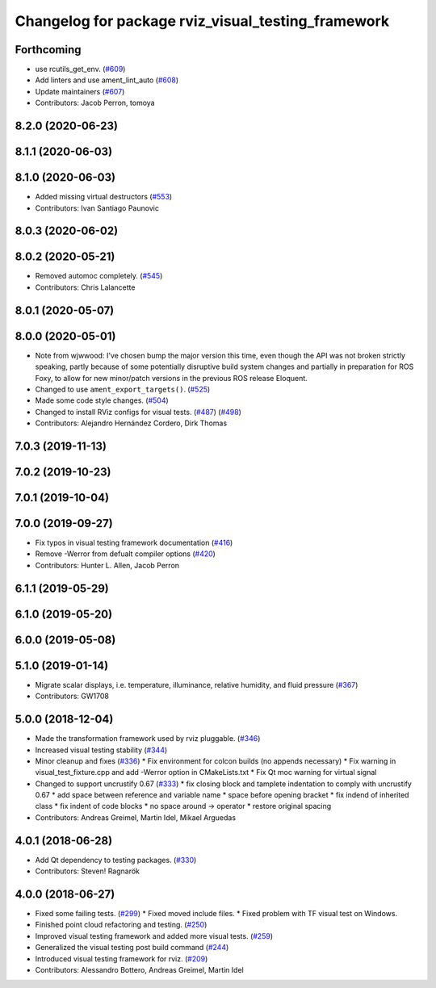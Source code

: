 ^^^^^^^^^^^^^^^^^^^^^^^^^^^^^^^^^^^^^^^^^^^^^^^^^^^
Changelog for package rviz_visual_testing_framework
^^^^^^^^^^^^^^^^^^^^^^^^^^^^^^^^^^^^^^^^^^^^^^^^^^^

Forthcoming
-----------
* use rcutils_get_env. (`#609 <https://github.com/ros2/rviz/issues/609>`_)
* Add linters and use ament_lint_auto (`#608 <https://github.com/ros2/rviz/issues/608>`_)
* Update maintainers (`#607 <https://github.com/ros2/rviz/issues/607>`_)
* Contributors: Jacob Perron, tomoya

8.2.0 (2020-06-23)
------------------

8.1.1 (2020-06-03)
------------------

8.1.0 (2020-06-03)
------------------
* Added missing virtual destructors (`#553 <https://github.com/ros2/rviz/issues/553>`_)
* Contributors: Ivan Santiago Paunovic

8.0.3 (2020-06-02)
------------------

8.0.2 (2020-05-21)
------------------
* Removed automoc completely. (`#545 <https://github.com/ros2/rviz/issues/545>`_)
* Contributors: Chris Lalancette

8.0.1 (2020-05-07)
------------------

8.0.0 (2020-05-01)
------------------
* Note from wjwwood: I've chosen bump the major version this time, even though the API was not broken strictly speaking, partly because of some potentially disruptive build system changes and partially in preparation for ROS Foxy, to allow for new minor/patch versions in the previous ROS release Eloquent.
* Changed to use ``ament_export_targets()``. (`#525 <https://github.com/ros2/rviz/issues/525>`_)
* Made some code style changes. (`#504 <https://github.com/ros2/rviz/issues/504>`_)
* Changed to install RViz configs for visual tests. (`#487 <https://github.com/ros2/rviz/issues/487>`_) (`#498 <https://github.com/ros2/rviz/issues/498>`_)
* Contributors: Alejandro Hernández Cordero, Dirk Thomas

7.0.3 (2019-11-13)
------------------

7.0.2 (2019-10-23)
------------------

7.0.1 (2019-10-04)
------------------

7.0.0 (2019-09-27)
------------------
* Fix typos in visual testing framework documentation (`#416 <https://github.com/ros2/rviz/issues/416>`_)
* Remove -Werror from defualt compiler options (`#420 <https://github.com/ros2/rviz/issues/420>`_)
* Contributors: Hunter L. Allen, Jacob Perron

6.1.1 (2019-05-29)
------------------

6.1.0 (2019-05-20)
------------------

6.0.0 (2019-05-08)
------------------

5.1.0 (2019-01-14)
------------------
* Migrate scalar displays, i.e. temperature, illuminance, relative humidity, and fluid pressure (`#367 <https://github.com/ros2/rviz/issues/367>`_)
* Contributors: GW1708

5.0.0 (2018-12-04)
------------------
* Made the transformation framework used by rviz pluggable. (`#346 <https://github.com/ros2/rviz/issues/346>`_)
* Increased visual testing stability (`#344 <https://github.com/ros2/rviz/issues/344>`_)
* Minor cleanup and fixes (`#336 <https://github.com/ros2/rviz/issues/336>`_)
  * Fix environment for colcon builds (no appends necessary)
  * Fix warning in visual_test_fixture.cpp and add -Werror option in CMakeLists.txt
  * Fix Qt moc warning for virtual signal
* Changed to support uncrustify 0.67 (`#333 <https://github.com/ros2/rviz/issues/333>`_)
  * fix closing block and tamplete indentation to comply with uncrustify 0.67
  * add space between reference and variable name
  * space before opening bracket
  * fix indend of inherited class
  * fix indent of code blocks
  * no space around -> operator
  * restore original spacing
* Contributors: Andreas Greimel, Martin Idel, Mikael Arguedas

4.0.1 (2018-06-28)
------------------
* Add Qt dependency to testing packages. (`#330 <https://github.com/ros2/rviz/issues/330>`_)
* Contributors: Steven! Ragnarök

4.0.0 (2018-06-27)
------------------
* Fixed some failing tests. (`#299 <https://github.com/ros2/rviz/issues/299>`_)
  * Fixed moved include files.
  * Fixed problem with TF visual test on Windows.
* Finished point cloud refactoring and testing. (`#250 <https://github.com/ros2/rviz/issues/250>`_)
* Improved visual testing framework and added more visual tests. (`#259 <https://github.com/ros2/rviz/issues/259>`_)
* Generalized the visual testing post build command (`#244 <https://github.com/ros2/rviz/issues/244>`_)
* Introduced visual testing framework for rviz. (`#209 <https://github.com/ros2/rviz/issues/209>`_)
* Contributors: Alessandro Bottero, Andreas Greimel, Martin Idel
